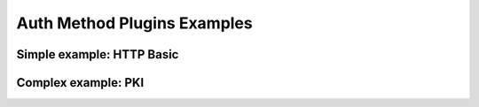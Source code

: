 .. _auth_plugin_examples:

Auth Method Plugins Examples
============================



Simple example: HTTP Basic
--------------------------


Complex example: PKI
--------------------


